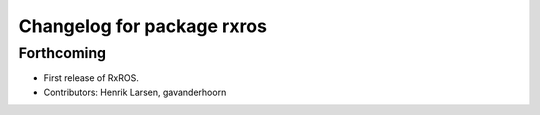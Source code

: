 ^^^^^^^^^^^^^^^^^^^^^^^^^^^
Changelog for package rxros
^^^^^^^^^^^^^^^^^^^^^^^^^^^

Forthcoming
-----------
* First release of RxROS.
* Contributors: Henrik Larsen, gavanderhoorn
